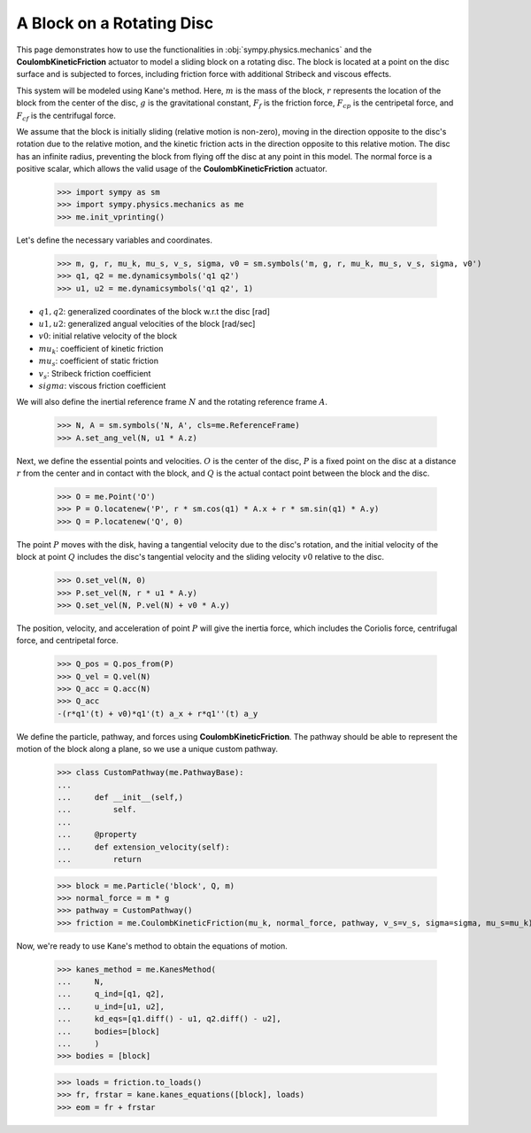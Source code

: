 .. _rotating_disc_block_friction:

==========================
A Block on a Rotating Disc
==========================

This page demonstrates how to use the functionalities in :obj:`sympy.physics.mechanics`
and the **CoulombKineticFriction** actuator to model a sliding block on a rotating disc.
The block is located at a point on the disc surface and is subjected to forces, including
friction force with additional Stribeck and viscous effects.

.. raw:: html
   :file: rotating_disc_block.svg

This system will be modeled using Kane's method. Here, :math:`m` is the mass of the block,
:math:`r` represents the location of the block from the center of the disc, :math:`g` is the
gravitational constant, :math:`F_f` is the friction force, :math:`F_{cp}` is the centripetal force,
and :math:`F_{cf}` is the centrifugal force.

We assume that the block is initially sliding (relative motion is non-zero), moving
in the direction opposite to the disc's rotation due to the relative motion, and the
kinetic friction acts in the direction opposite to this relative motion.
The disc has an infinite radius, preventing the block from flying off the disc at any
point in this model. The normal force is a positive scalar, which allows the valid usage
of the **CoulombKineticFriction** actuator.

   >>> import sympy as sm
   >>> import sympy.physics.mechanics as me
   >>> me.init_vprinting()

Let's define the necessary variables and coordinates.

   >>> m, g, r, mu_k, mu_s, v_s, sigma, v0 = sm.symbols('m, g, r, mu_k, mu_s, v_s, sigma, v0')
   >>> q1, q2 = me.dynamicsymbols('q1 q2')
   >>> u1, u2 = me.dynamicsymbols('q1 q2', 1)

- :math:`q1, q2`: generalized coordinates of the block w.r.t the disc [rad]
- :math:`u1, u2`: generalized angual velocities of the block [rad/sec]
- :math:`v0`: initial relative velocity of the block
- :math:`mu_k`: coefficient of kinetic friction
- :math:`mu_s`: coefficient of static friction
- :math:`v_s`: Stribeck friction coefficient
- :math:`sigma`: viscous friction coefficient

We will also define the inertial reference frame :math:`N` and the rotating reference frame :math:`A`.

   >>> N, A = sm.symbols('N, A', cls=me.ReferenceFrame)
   >>> A.set_ang_vel(N, u1 * A.z)

Next, we define the essential points and velocities.
:math:`O` is the center of the disc, :math:`P` is a fixed point on the disc at a
distance :math:`r` from the center and in contact with the block, and :math:`Q` is 
the actual contact point between the block and the disc.

   >>> O = me.Point('O')
   >>> P = O.locatenew('P', r * sm.cos(q1) * A.x + r * sm.sin(q1) * A.y)
   >>> Q = P.locatenew('Q', 0)

The point :math:`P` moves with the disk, having a tangential velocity due to the
disc's rotation, and the initial velocity of the block at point :math:`Q` includes
the disc's tangential velocity and the sliding velocity :math:`v0` relative to the disc.

   >>> O.set_vel(N, 0)
   >>> P.set_vel(N, r * u1 * A.y)
   >>> Q.set_vel(N, P.vel(N) + v0 * A.y)

The position, velocity, and acceleration of point :math:`P` will give the inertia force,
which includes the Coriolis force, centrifugal force, and centripetal force.

   >>> Q_pos = Q.pos_from(P)
   >>> Q_vel = Q.vel(N)
   >>> Q_acc = Q.acc(N)
   >>> Q_acc
   -(r*q1'(t) + v0)*q1'(t) a_x + r*q1''(t) a_y

We define the particle, pathway, and forces using **CoulombKineticFriction**.
The pathway should be able to represent the motion of the block along a plane, so we use
a unique custom pathway.

   >>> class CustomPathway(me.PathwayBase):
   ...     
   ...     def __init__(self,)
   ...         self.
   ...     
   ...     @property
   ...     def extension_velocity(self):
   ...         return

   >>> block = me.Particle('block', Q, m)
   >>> normal_force = m * g
   >>> pathway = CustomPathway()
   >>> friction = me.CoulombKineticFriction(mu_k, normal_force, pathway, v_s=v_s, sigma=sigma, mu_s=mu_k)

Now, we're ready to use Kane's method to obtain the equations of motion.

   >>> kanes_method = me.KanesMethod(
   ...     N,
   ...     q_ind=[q1, q2],
   ...     u_ind=[u1, u2],
   ...     kd_eqs=[q1.diff() - u1, q2.diff() - u2],
   ...     bodies=[block]
   ...     )
   >>> bodies = [block]

   >>> loads = friction.to_loads()
   >>> fr, frstar = kane.kanes_equations([block], loads)
   >>> eom = fr + frstar
